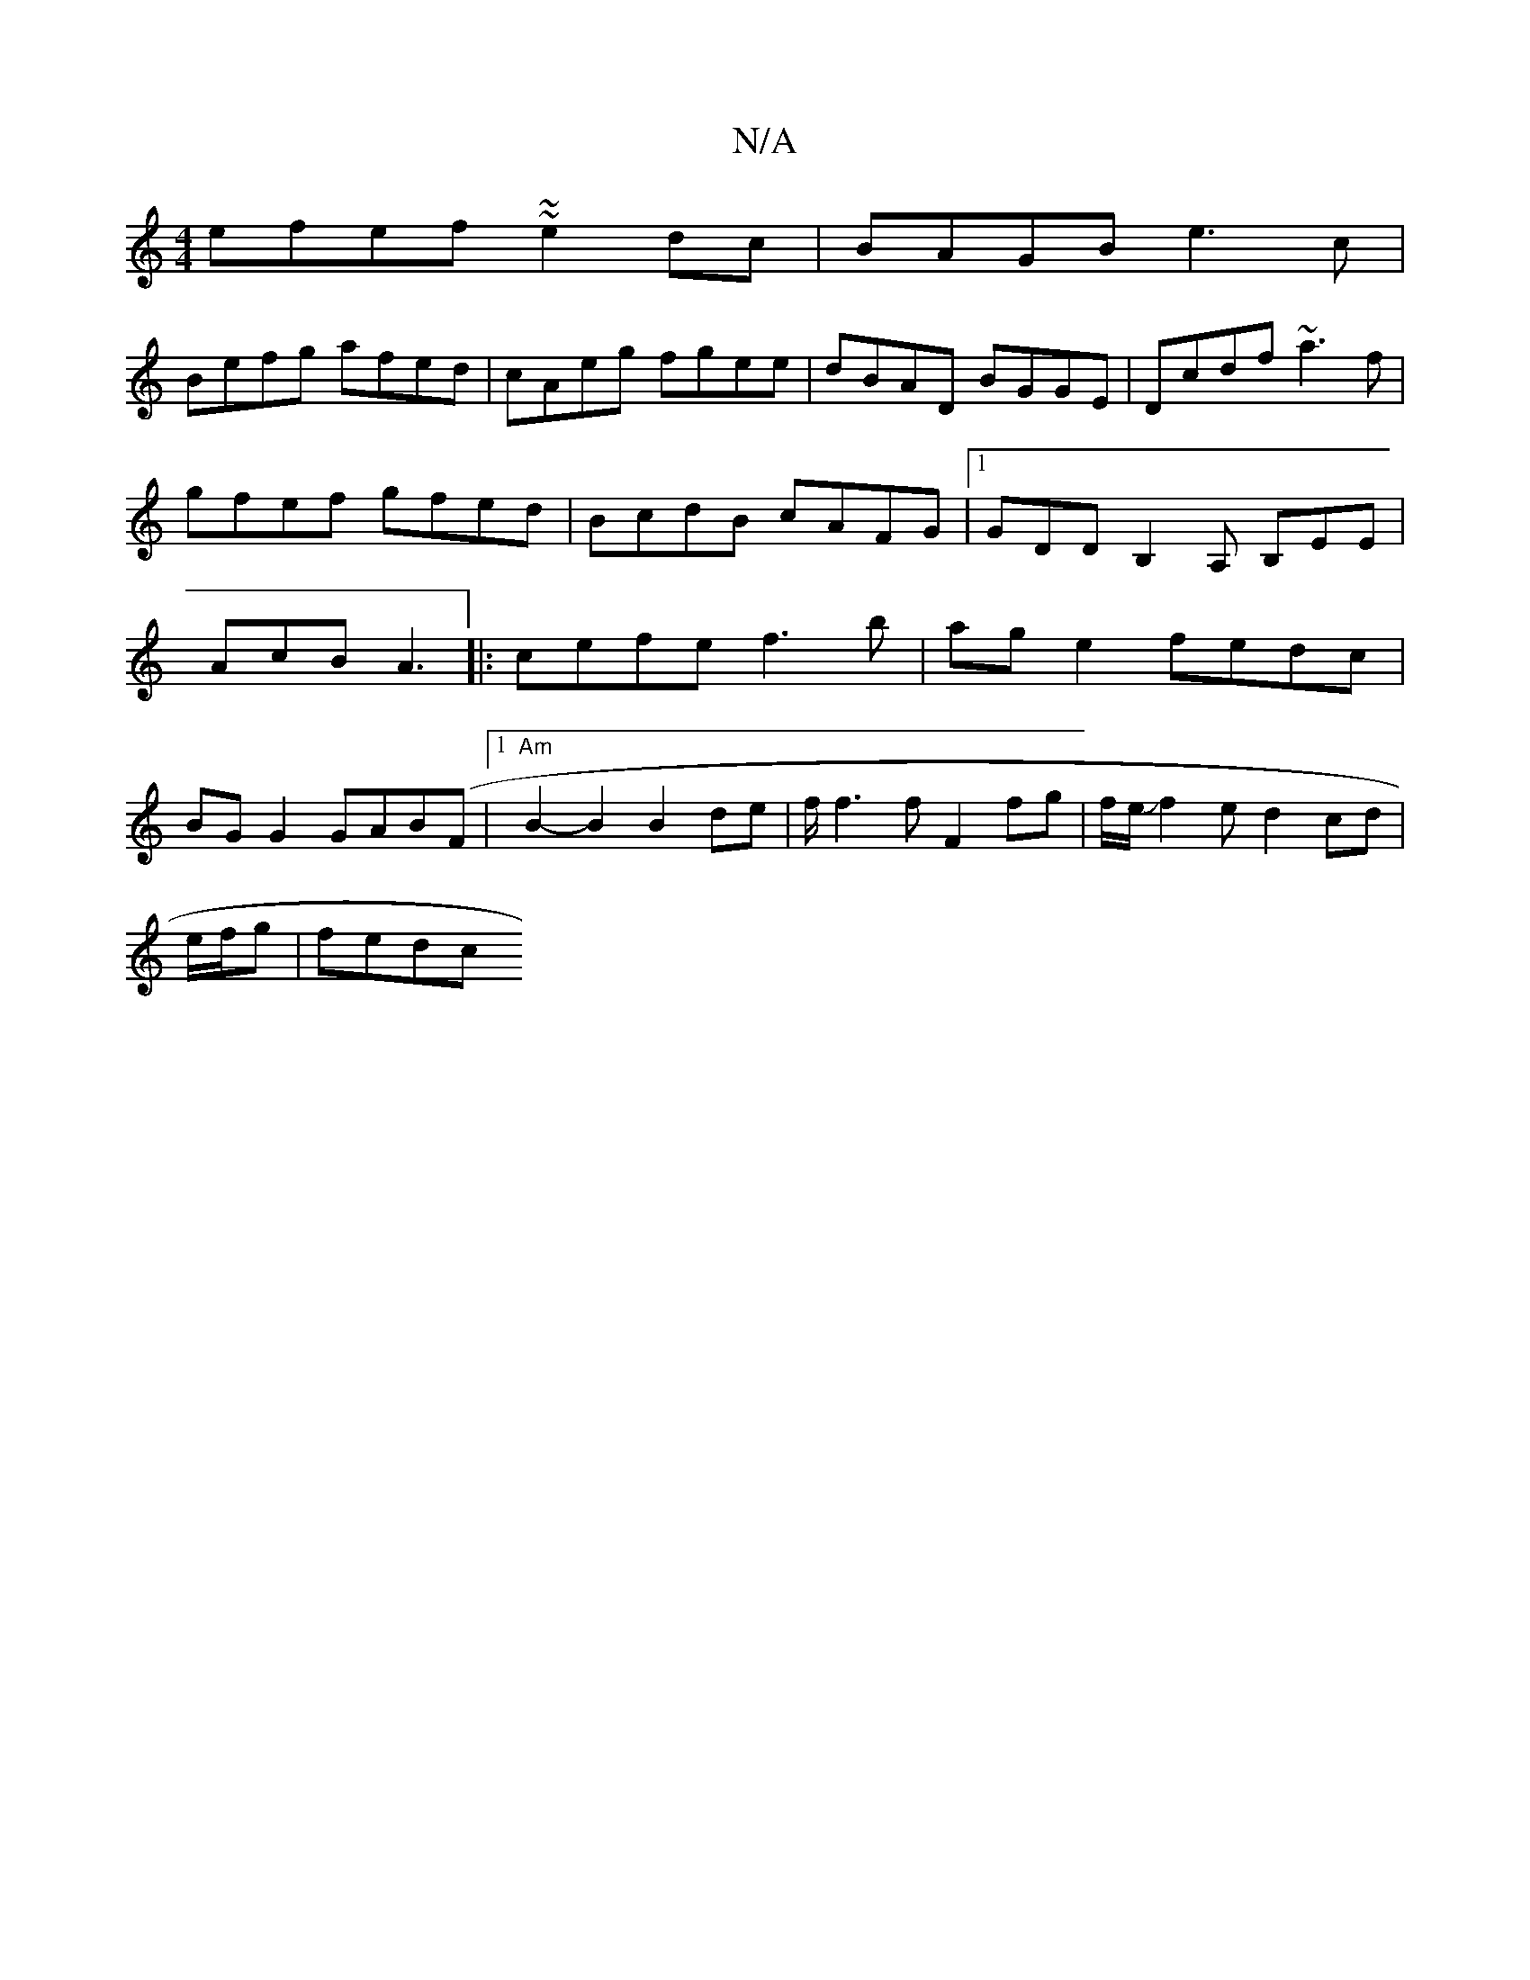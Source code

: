 X:1
T:N/A
M:4/4
R:N/A
K:Cmajor
efef ~~e2dc|BAGB e3c|
Befg afed|cAeg fgee|dBAD BGGE|Dcdf ~a3f|gfef gfed|BcdB cAFG|1 GDDB,2A, B,EE|AcB A3|:cefe f3 b|ag e2 fedc|
BGG2 GAB(F |1 "Am" B2- B2 B2 de | f/2f3f F2 fg|f/e/Jf2ed2 cd|
e/f/g|fedc
